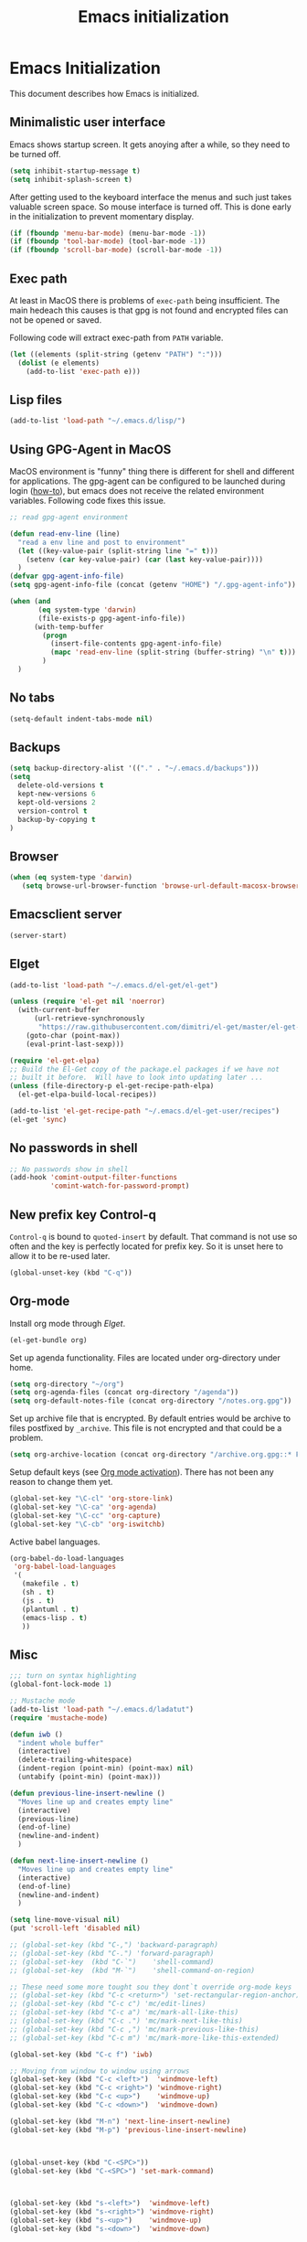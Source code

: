 #+TITLE: Emacs initialization
* Emacs Initialization
:PROPERTIES:
:tangle: init.el
:END:

This document describes how Emacs is initialized.

** Minimalistic user interface

Emacs shows startup screen. It gets anoying after a while, so they
need to be turned off.

#+BEGIN_SRC emacs-lisp
  (setq inhibit-startup-message t)
  (setq inhibit-splash-screen t)
#+END_SRC

After getting used to the keyboard interface the menus and such just
takes valuable screen space. So mouse interface is turned off.
This is done early in the initialization to prevent momentary display.

#+BEGIN_SRC emacs-lisp
(if (fboundp 'menu-bar-mode) (menu-bar-mode -1))
(if (fboundp 'tool-bar-mode) (tool-bar-mode -1))
(if (fboundp 'scroll-bar-mode) (scroll-bar-mode -1))
#+END_SRC

** Exec path

At least in MacOS there is problems of ~exec-path~ being insufficient.
The main hedeach this causes is that gpg is not found and encrypted
files can not be opened or saved.

Following code will extract exec-path from ~PATH~ variable.

#+BEGIN_SRC emacs-lisp
(let ((elements (split-string (getenv "PATH") ":")))
  (dolist (e elements)
    (add-to-list 'exec-path e)))
#+END_SRC

** Lisp files

#+BEGIN_SRC emacs-lisp
(add-to-list 'load-path "~/.emacs.d/lisp/")
#+END_SRC

** Using GPG-Agent in MacOS

MacOS environment is "funny" thing there is different for shell and
different for applications. The gpg-agent can be configured to be
launched during login ([[http://www.weinschenker.name/2013-10-08/use-gpgtools-for-ssh-logins-on-mac-os-x/][how-to]]), but emacs does not receive the related
environment variables. Following code fixes this issue.

#+BEGIN_SRC emacs-lisp
  ;; read gpg-agent environment

  (defun read-env-line (line)
    "read a env line and post to environment"
    (let ((key-value-pair (split-string line "=" t)))
      (setenv (car key-value-pair) (car (last key-value-pair))))
    )
  (defvar gpg-agent-info-file)
  (setq gpg-agent-info-file (concat (getenv "HOME") "/.gpg-agent-info"))

  (when (and
         (eq system-type 'darwin)
         (file-exists-p gpg-agent-info-file))
        (with-temp-buffer
          (progn
            (insert-file-contents gpg-agent-info-file)
            (mapc 'read-env-line (split-string (buffer-string) "\n" t)))
          )
    )
#+END_SRC
** No tabs

#+BEGIN_SRC emacs-lisp
(setq-default indent-tabs-mode nil)
#+END_SRC

** Backups

#+BEGIN_SRC emacs-lisp
(setq backup-directory-alist '(("." . "~/.emacs.d/backups")))
(setq
  delete-old-versions t
  kept-new-versions 6
  kept-old-versions 2
  version-control t
  backup-by-copying t
)
#+END_SRC

** Browser


#+BEGIN_SRC emacs-lisp
  (when (eq system-type 'darwin)
     (setq browse-url-browser-function 'browse-url-default-macosx-browser))
#+END_SRC


** Emacsclient server

#+BEGIN_SRC emacs-lisp
(server-start)
#+END_SRC

** Elget

#+BEGIN_SRC emacs-lisp
(add-to-list 'load-path "~/.emacs.d/el-get/el-get")

(unless (require 'el-get nil 'noerror)
  (with-current-buffer
      (url-retrieve-synchronously
       "https://raw.githubusercontent.com/dimitri/el-get/master/el-get-install.el")
    (goto-char (point-max))
    (eval-print-last-sexp)))

(require 'el-get-elpa)
;; Build the El-Get copy of the package.el packages if we have not
;; built it before.  Will have to look into updating later ...
(unless (file-directory-p el-get-recipe-path-elpa)
  (el-get-elpa-build-local-recipes))

(add-to-list 'el-get-recipe-path "~/.emacs.d/el-get-user/recipes")
(el-get 'sync)
#+END_SRC


** No passwords in shell

#+BEGIN_SRC emacs-lisp
;; No passwords show in shell
(add-hook 'comint-output-filter-functions
          'comint-watch-for-password-prompt)
#+END_SRC
** New prefix key Control-q

~Control-q~ is bound to ~quoted-insert~ by default. That command is
not use so often and the key is perfectly located for prefix key.
So it is unset here to allow it to be re-used later.

#+BEGIN_SRC emacs-lisp
  (global-unset-key (kbd "C-q"))
#+END_SRC

** Org-mode

Install org mode through [[Elget]].

#+BEGIN_SRC emacs-lisp
(el-get-bundle org)
#+END_SRC

Set up agenda functionality. Files are located under org-directory
under home.

#+BEGIN_SRC emacs-lisp
(setq org-directory "~/org")
(setq org-agenda-files (concat org-directory "/agenda"))
(setq org-default-notes-file (concat org-directory "/notes.org.gpg"))
#+END_SRC


Set up archive file that is encrypted. By default entries would be archive
to files postfixed by ~_archive~. This file is not encrypted and that could
be a problem.

#+BEGIN_SRC emacs-lisp
(setq org-archive-location (concat org-directory "/archive.org.gpg::* From %s"))
#+END_SRC


Setup default keys (see [[http://orgmode.org/org.html#Activation][Org mode activation]]). There has not been any
reason to change them yet.
#+BEGIN_SRC emacs-lisp
  (global-set-key "\C-cl" 'org-store-link)
  (global-set-key "\C-ca" 'org-agenda)
  (global-set-key "\C-cc" 'org-capture)
  (global-set-key "\C-cb" 'org-iswitchb)
#+END_SRC

Active babel languages.
#+BEGIN_SRC emacs-lisp
(org-babel-do-load-languages
 'org-babel-load-languages
 '(
   (makefile . t)
   (sh . t)
   (js . t)
   (plantuml . t)
   (emacs-lisp . t)
   ))
#+END_SRC


** Misc


#+BEGIN_SRC emacs-lisp
;;; turn on syntax highlighting
(global-font-lock-mode 1)

;; Mustache mode
(add-to-list 'load-path "~/.emacs.d/ladatut")
(require 'mustache-mode)

(defun iwb ()
  "indent whole buffer"
  (interactive)
  (delete-trailing-whitespace)
  (indent-region (point-min) (point-max) nil)
  (untabify (point-min) (point-max)))

(defun previous-line-insert-newline ()
  "Moves line up and creates empty line"
  (interactive)
  (previous-line)
  (end-of-line)
  (newline-and-indent)
  )

(defun next-line-insert-newline ()
  "Moves line up and creates empty line"
  (interactive)
  (end-of-line)
  (newline-and-indent)
  )

(setq line-move-visual nil)
(put 'scroll-left 'disabled nil)

;; (global-set-key (kbd "C-,") 'backward-paragraph)
;; (global-set-key (kbd "C-.") 'forward-paragraph)
;; (global-set-key  (kbd "C-`")    'shell-command)
;; (global-set-key  (kbd "M-`")    'shell-command-on-region)

;; These need some more tought sou they dont`t override org-mode keys
;; (global-set-key (kbd "C-c <return>") 'set-rectangular-region-anchor)
;; (global-set-key (kbd "C-c c") 'mc/edit-lines)
;; (global-set-key (kbd "C-c a") 'mc/mark-all-like-this)
;; (global-set-key (kbd "C-c .") 'mc/mark-next-like-this)
;; (global-set-key (kbd "C-c ,") 'mc/mark-previous-like-this)
;; (global-set-key (kbd "C-c m") 'mc/mark-more-like-this-extended)

(global-set-key (kbd "C-c f") 'iwb)

;; Moving from window to window using arrows
(global-set-key (kbd "C-c <left>")  'windmove-left)
(global-set-key (kbd "C-c <right>") 'windmove-right)
(global-set-key (kbd "C-c <up>")    'windmove-up)
(global-set-key (kbd "C-c <down>")  'windmove-down)

(global-set-key (kbd "M-n") 'next-line-insert-newline)
(global-set-key (kbd "M-p") 'previous-line-insert-newline)



(global-unset-key (kbd "C-<SPC>"))
(global-set-key (kbd "C-<SPC>") 'set-mark-command)



(global-set-key (kbd "s-<left>")  'windmove-left)
(global-set-key (kbd "s-<right>") 'windmove-right)
(global-set-key (kbd "s-<up>")    'windmove-up)
(global-set-key (kbd "s-<down>")  'windmove-down)

(put 'upcase-region 'disabled nil)
(put 'scroll-left 'disabled nil)

#+END_SRC
** Ace Jump
#+BEGIN_SRC emacs-lisp
  (el-get-bundle ace-jump-mode)

  (add-hook 'comint-mode-hook
                 (lambda ()
                   (define-key comint-mode-map (kbd "C-.") 'ace-jump-mode)
                   (define-key comint-mode-map (kbd "<C-return>") 'comint-accumulate)
                  ))

                 
  ;; 
  ;; enable a more powerful jump back function from ace jump mode
  ;;
  (autoload
    'ace-jump-mode-pop-mark
    "ace-jump-mode"
    "Ace jump back:-)"
    t)
  (eval-after-load "ace-jump-mode"
    '(ace-jump-mode-enable-mark-sync))
  (define-key global-map (kbd "C-q q") 'ace-jump-mode-pop-mark)
  (define-key global-map (kbd "C-.") 'ace-jump-mode)
#+END_SRC
** setup-autocomplete.el
#+BEGIN_SRC emacs-lisp
#+END_SRC
** setup-cedet.el
#+BEGIN_SRC emacs-lisp
;; Load CEDET
(el-get-bundle cedet)
#+END_SRC
** setup-csv.el
#+BEGIN_SRC emacs-lisp
;; CSV Mode
(el-get-bundle csv-mode)
(require 'csv-mode)
#+END_SRC
** setup-docker-mode.el
#+BEGIN_SRC emacs-lisp
(el-get-bundle dockerfile-mode)
;;; Dockerfile mode
(require 'dockerfile-mode)
(add-to-list 'auto-mode-alist '("Dockerfile\\'" . dockerfile-mode))
#+END_SRC
** setup-edit-server.el
#+BEGIN_SRC emacs-lisp
(el-get-bundle edit-server)
(edit-server-start)
#+END_SRC
** setup-erlang.el
#+BEGIN_SRC emacs-lisp
(defun erl-exists () "Tests wether go is installed or not" 
  (= (call-process "which" nil nil nil "erl") 0)
)


(defun erl-setup () "Install erlang environment with el-get"
       (el-get-bundle erlang-mode)
)

(if (erl-exists) (erl-setup))
#+END_SRC
** setup-expand-region.el
#+BEGIN_SRC emacs-lisp
(el-get-bundle expand-region)
(require 'expand-region)
(global-set-key (kbd "C-+") 'er/expand-region)
#+END_SRC
** setup-go.el
#+BEGIN_SRC emacs-lisp
(defun system-has-go () "Tests wether go is installed or not" 
       (condition-case nil
           (progn
             (start-process "" nil "go")
             t
             )
         (error nil))
       )
(defun makeinfo-version () "Make info version"
       (with-temp-buffer
          (call-process "makeinfo" nil t nil "--version")
          (goto-char (point-min))
          (re-search-forward "[0-9]\\{1,2\\}\\(\\.[0-9]\\{1,2\\}\\)\\{1,2\\}")
          (let ((s (match-beginning 0)) (e (point)))
            (mapcar
             'string-to-number
             (split-string (buffer-substring s e) "\\.")))))




(defun setup-go () "Install go environment with el-get"
       (el-get-bundle go-mode)
       (el-get-bundle dash)
       
       ;; Require makeinfo which major version is 5 ore more
       (if (< 4 (car (makeinfo-version)))
           (
           (el-get-bundle flycheck)   
         ;; go get github.com/dougm/goflymake
         (add-to-list 'load-path "~/src/github.com/dougm/goflymake")
         (require 'go-flycheck))
       )

       

       ;; go get github.com/nsf/gocode
       (el-get-bundle go-autocomplete)
       (require 'go-autocomplete)

       (add-hook 'go-mode-hook 
                 (lambda ()
                         (add-hook 'before-save-hook 'gofmt-before-save))
                 ))

(if (system-has-go) (setup-go))
#+END_SRC
** setup-idea.el
#+BEGIN_SRC emacs-lisp
;; Idea related shortcuts

(defun idea-open-file (s) "Opens file in idea"
       (interactive
        (list (idea-open-file (buffer-substring (region-beginning) (region-end)))))
       (start-process "" nil "idea" s)
       )

#+END_SRC
** setup-jira.el
#+BEGIN_SRC emacs-lisp
(el-get-bundle org-jira)
(setq org-jira-working-dir "~/org/jira")
#+END_SRC
** setup-multicursore.el
#+BEGIN_SRC emacs-lisp
(el-get-bundle multiple-cursors)
#+END_SRC
** setup-mysql.el
#+BEGIN_SRC emacs-lisp
;; Allows changing port used to connect MySQL-database
;(setq sql-mysql-login-params (append sql-mysql-login-params '(port)))
;(setq sql-port 3306)
#+END_SRC
** setup-plantuml.el
#+BEGIN_SRC emacs-lisp

;; Donwload plantuml.jar if missing and use it.
(let ((plantuml-jar "~/.emacs.d/plantuml.jar"))
  (if (not (file-exists-p plantuml-jar))
      (progn
        (url-copy-file "http://downloads.sourceforge.net/project/plantuml/plantuml.jar?r=http%3A%2F%2Fplantuml.com%2Fdownload.html&ts=1441279540&use_mirror=netix" plantuml-jar)
        ))
  (setq org-plantuml-jar-path  (expand-file-name plantuml-jar))
)

;; Don`t confirm plant uml runs for conviency.
(lexical-let ((default-confirm org-confirm-babel-evaluate))
 (defun my-org-confirm-babel-evaluate (lang body)
           (if (string= lang "plantuml") nil default-confirm))
 (setq org-confirm-babel-evaluate 'my-org-confirm-babel-evaluate)
)
#+END_SRC
** setup-tramp.el
#+BEGIN_SRC emacs-lisp
(el-get-bundle tramp)
#+END_SRC
** setup-yaml.el
#+BEGIN_SRC emacs-lisp
(el-get-bundle yaml-mode)

#+END_SRC
** setup-yasnippet-and-ac.el
#+BEGIN_SRC emacs-lisp
(el-get-bundle yasnippet)
(el-get-bundle auto-complete)
(el-get-bundle auto-complete-yasnippet)

(require 'yasnippet)
(require 'auto-complete)
(require 'auto-complete-config)
(require 'auto-complete-yasnippet)

(ac-config-default)
;(global-set-key (kbd "C-<tab>")  'yas-expand)

(setq ac-source-yasnippet nil)

;;; auto complete mod
;;; should be loaded after yasnippet so that they can work together

(add-to-list 'ac-dictionary-directories "~/.emacs.d/ac-dict")

;;; set the trigger key so that it can work together with yasnippet on tab key,
;;; if the word exists in yasnippet, pressing tab will cause yasnippet to
;;; activate, otherwise, auto-complete will
(ac-set-trigger-key "<tab>")



;; (setq-default ac-sources
;;       '(
;;         ;; ac-source-semantic
;;         ac-source-yasnippet
;;         ac-source-abbrev
;;         ac-source-words-in-buffer
;;         ac-source-words-in-all-buffer
;;         ;; ac-source-imenu
;;         ac-source-files-in-current-dir
;;         ac-source-filename
;;         )
;;       )

(yas-global-mode 1)
(global-auto-complete-mode 1)

 (defadvice ac-fallback-command (around no-yasnippet-fallback activate)
      (let ((yas-fallback-behavior nil))
        ad-do-it))
#+END_SRC
